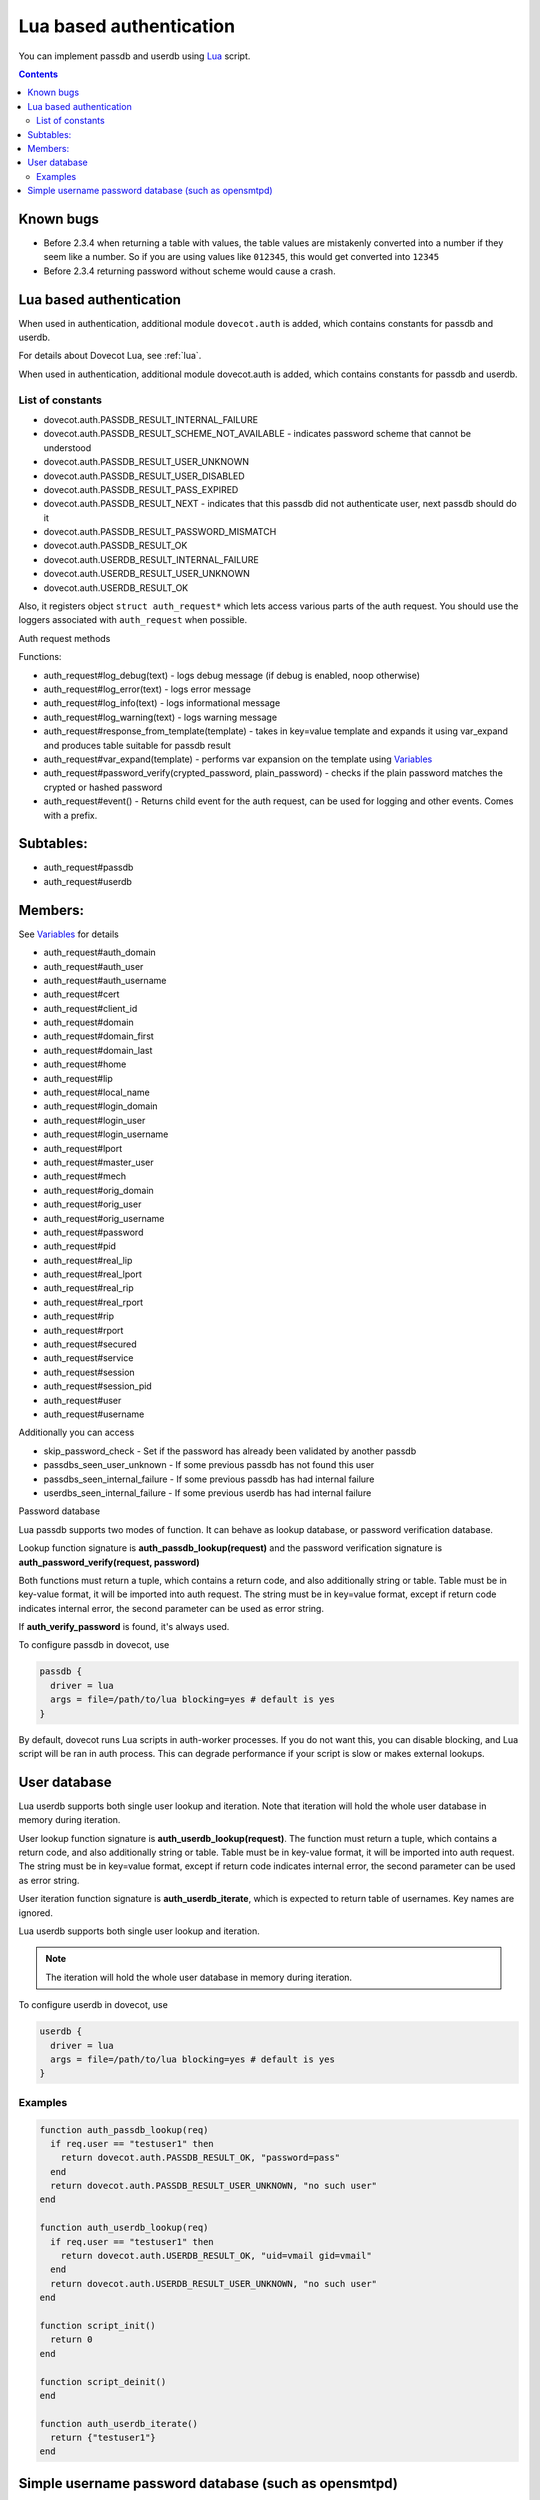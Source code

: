 .. _authentication-lua_based_authentication:

========================
Lua based authentication
========================

.. versionadded:: v2.3.0

You can implement passdb and userdb using `Lua <https://www.lua.org/>`_ script.

.. contents::

Known bugs
^^^^^^^^^^

* Before 2.3.4 when returning a table with values, the table values are
  mistakenly converted into a number if they seem like a number. So if you are
  using values like ``012345``, this would get converted into ``12345``
* Before 2.3.4 returning password without scheme would cause a crash.

Lua based authentication
^^^^^^^^^^^^^^^^^^^^^^^^

When used in authentication, additional module ``dovecot.auth`` is added, which
contains constants for passdb and userdb.

For details about Dovecot Lua, see :ref:`lua`.

When used in authentication, additional module dovecot.auth is added, which
contains constants for passdb and userdb.

List of constants
-------------------

* dovecot.auth.PASSDB_RESULT_INTERNAL_FAILURE
* dovecot.auth.PASSDB_RESULT_SCHEME_NOT_AVAILABLE - indicates password scheme
  that cannot be understood
* dovecot.auth.PASSDB_RESULT_USER_UNKNOWN
* dovecot.auth.PASSDB_RESULT_USER_DISABLED
* dovecot.auth.PASSDB_RESULT_PASS_EXPIRED
* dovecot.auth.PASSDB_RESULT_NEXT - indicates that this passdb did not
  authenticate user, next passdb should do it
* dovecot.auth.PASSDB_RESULT_PASSWORD_MISMATCH
* dovecot.auth.PASSDB_RESULT_OK
* dovecot.auth.USERDB_RESULT_INTERNAL_FAILURE
* dovecot.auth.USERDB_RESULT_USER_UNKNOWN
* dovecot.auth.USERDB_RESULT_OK

Also, it registers object ``struct auth_request*`` which lets access various
parts of the auth request. You should use the loggers associated with
``auth_request`` when possible.

Auth request methods

Functions:

* auth_request#log_debug(text) - logs debug message (if debug is enabled, noop
  otherwise)
* auth_request#log_error(text) - logs error message
* auth_request#log_info(text) - logs informational message
* auth_request#log_warning(text) - logs warning message
* auth_request#response_from_template(template) - takes in key=value template
  and expands it using var_expand and produces table suitable for passdb result
* auth_request#var_expand(template) - performs var expansion on the template
  using `Variables <https://wiki.dovecot.org/Variables>`_
* auth_request#password_verify(crypted_password, plain_password) - checks if
  the plain password matches the crypted or hashed password
* auth_request#event() - Returns child event for the auth request, can be used
  for logging and other events. Comes with a prefix.

  .. versionadded:: v2.3.7


Subtables:
^^^^^^^^^^

* auth_request#passdb
* auth_request#userdb

Members:
^^^^^^^^

See `Variables <https://wiki.dovecot.org/Variables>`_ for details

* auth_request#auth_domain
* auth_request#auth_user
* auth_request#auth_username
* auth_request#cert
* auth_request#client_id
* auth_request#domain
* auth_request#domain_first
* auth_request#domain_last
* auth_request#home
* auth_request#lip
* auth_request#local_name
* auth_request#login_domain
* auth_request#login_user
* auth_request#login_username
* auth_request#lport
* auth_request#master_user
* auth_request#mech
* auth_request#orig_domain
* auth_request#orig_user
* auth_request#orig_username
* auth_request#password
* auth_request#pid
* auth_request#real_lip
* auth_request#real_lport
* auth_request#real_rip
* auth_request#real_rport
* auth_request#rip
* auth_request#rport
* auth_request#secured
* auth_request#service
* auth_request#session
* auth_request#session_pid
* auth_request#user
* auth_request#username

Additionally you can access

* skip_password_check - Set if the password has already been validated by
  another passdb
* passdbs_seen_user_unknown - If some previous passdb has not found this user
* passdbs_seen_internal_failure - If some previous passdb has had internal
  failure
* userdbs_seen_internal_failure - If some previous userdb has had internal
  failure

Password database

Lua passdb supports two modes of function. It can behave as lookup database, or
password verification database.

Lookup function signature is **auth_passdb_lookup(request)** and the password
verification signature is **auth_password_verify(request, password)**

Both functions must return a tuple, which contains a return code, and also
additionally string or table. Table must be in key-value format, it will be
imported into auth request. The string must be in key=value format, except if
return code indicates internal error, the second parameter can be used as error
string.

If **auth_verify_password** is found, it's always used.

To configure passdb in dovecot, use

.. code-block:: none

  passdb {
    driver = lua
    args = file=/path/to/lua blocking=yes # default is yes
  }

By default, dovecot runs Lua scripts in auth-worker processes. If you do not
want this, you can disable blocking, and Lua script will be ran in auth
process. This can degrade performance if your script is slow or makes external
lookups.

User database
^^^^^^^^^^^^^

Lua userdb supports both single user lookup and iteration. Note that iteration
will hold the whole user database in memory during iteration.

User lookup function signature is **auth_userdb_lookup(request)**. The function
must return a tuple, which contains a return code, and also additionally string
or table. Table must be in key-value format, it will be imported into auth
request. The string must be in key=value format, except if return code
indicates internal error, the second parameter can be used as error string.

User iteration function signature is **auth_userdb_iterate**, which is expected
to return table of usernames. Key names are ignored.

Lua userdb supports both single user lookup and iteration.

.. Note:: The iteration will hold the whole user database in memory during
          iteration.

To configure userdb in dovecot, use

.. code-block:: none

  userdb {
    driver = lua
    args = file=/path/to/lua blocking=yes # default is yes
  }

Examples
--------

.. code-block:: none

  function auth_passdb_lookup(req)
    if req.user == "testuser1" then
      return dovecot.auth.PASSDB_RESULT_OK, "password=pass"
    end
    return dovecot.auth.PASSDB_RESULT_USER_UNKNOWN, "no such user"
  end

  function auth_userdb_lookup(req)
    if req.user == "testuser1" then
      return dovecot.auth.USERDB_RESULT_OK, "uid=vmail gid=vmail"
    end
    return dovecot.auth.USERDB_RESULT_USER_UNKNOWN, "no such user"
  end

  function script_init()
    return 0
  end

  function script_deinit()
  end

  function auth_userdb_iterate()
    return {"testuser1"}
  end

Simple username password database (such as opensmtpd)
^^^^^^^^^^^^^^^^^^^^^^^^^^^^^^^^^^^^^^^^^^^^^^^^^^^^^

The example uses whitespace separated username and password. As a special
caution, the way Lua is used here means you can have multiple user password per
line, instead of just one. This can be extended to more complicated separators
or multiple fields per user.

If you only want to autenticate users, and don't care about user listing, you
can use

.. code-block:: none

  function auth_passdb_lookup(req)
     for line in io.lines("/path/to/file") do
         for user, pass in string.gmatch(line, "(%w+)%s(.+)") do
             if (user == req.username) then
                 -- you can add additional information here, like userdb_uid
                 return dovecot.auth.PASSDB_RESULT_OK, "password=" .. pass
             end
         end
     end
     return dovecot.auth.PASSDB_RESULT_USER_UNKNOWN, ""
  end

If you also want to be able to list users, so that you could use doveadm cmd -A

.. code-block:: none

  local database = "/path/to/file"

  function db_lookup(username)
     for line in io.lines(database) do
         for user, pass in string.gmatch(line, "(%w+)%s(.+)") do
             if (user == username) then
                 return {result=0, password=pass}
             end
         end
     end
     return {result=-1}
  end

  function auth_passdb_lookup(req)
     res = db_lookup(req.username)
     if res.result == 0 then
         -- you can add additional information here for passdb
         return dovecot.auth.PASSDB_RESULT_OK, "password=" .. res.password
     end
     return dovecot.auth.PASSDB_RESULT_USER_UNKNOWN, ""
  end

  function auth_userdb_lookup(req)
     res = db_lookup(req.username)
     if res.result == 0 then
         -- you can add additional information here for userdb, like uid or home
         return dovecot.auth.USERDB_RESULT_OK, "uid=vmail gid=vmail"
     end
     return dovecot.auth.USERDB_RESULT_USER_UNKNOWN, ""
  end

  function auth_userdb_iterate()
    users = {}
    for line in io.lines(database) do
         for user in string.gmatch(line, "(%w+)%s.+") do
             table.insert(users, user)
         end
    end
    return users
  end
